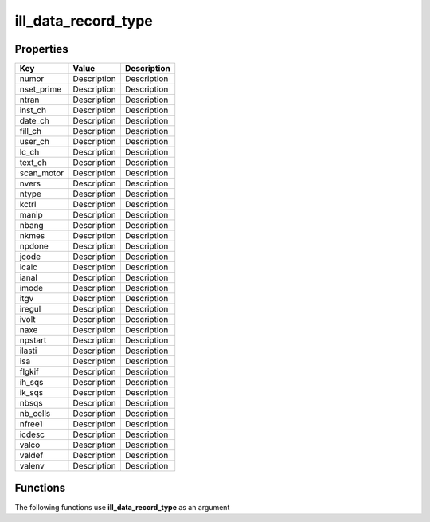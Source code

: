 ####################
ill_data_record_type
####################


Properties
----------
.. list-table::
   :header-rows: 1

   * - Key
     - Value
     - Description
   * - numor
     - Description
     - Description
   * - nset_prime
     - Description
     - Description
   * - ntran
     - Description
     - Description
   * - inst_ch
     - Description
     - Description
   * - date_ch
     - Description
     - Description
   * - fill_ch
     - Description
     - Description
   * - user_ch
     - Description
     - Description
   * - lc_ch
     - Description
     - Description
   * - text_ch
     - Description
     - Description
   * - scan_motor
     - Description
     - Description
   * - nvers
     - Description
     - Description
   * - ntype
     - Description
     - Description
   * - kctrl
     - Description
     - Description
   * - manip
     - Description
     - Description
   * - nbang
     - Description
     - Description
   * - nkmes
     - Description
     - Description
   * - npdone
     - Description
     - Description
   * - jcode
     - Description
     - Description
   * - icalc
     - Description
     - Description
   * - ianal
     - Description
     - Description
   * - imode
     - Description
     - Description
   * - itgv
     - Description
     - Description
   * - iregul
     - Description
     - Description
   * - ivolt
     - Description
     - Description
   * - naxe
     - Description
     - Description
   * - npstart
     - Description
     - Description
   * - ilasti
     - Description
     - Description
   * - isa
     - Description
     - Description
   * - flgkif
     - Description
     - Description
   * - ih_sqs
     - Description
     - Description
   * - ik_sqs
     - Description
     - Description
   * - nbsqs
     - Description
     - Description
   * - nb_cells
     - Description
     - Description
   * - nfree1
     - Description
     - Description
   * - icdesc
     - Description
     - Description
   * - valco
     - Description
     - Description
   * - valdef
     - Description
     - Description
   * - valenv
     - Description
     - Description

Functions
---------
The following functions use **ill_data_record_type** as an argument
